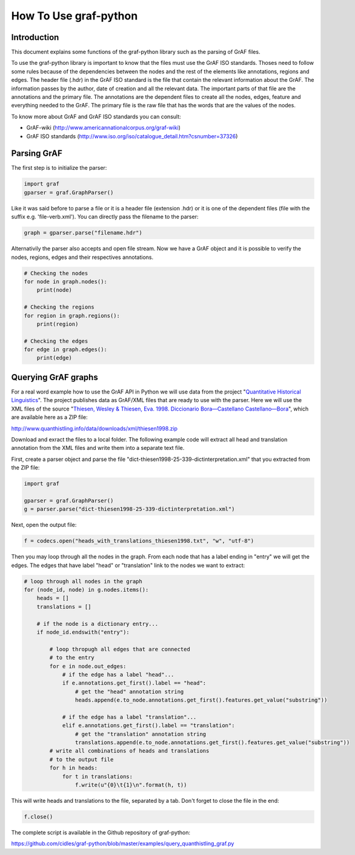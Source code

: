 **********************
How To Use graf-python
**********************

Introduction
============  

This document explains some functions of the graf-python library such as the parsing of GrAF files.

To use the graf-python library is important to know that the files must use the GrAF ISO standards. Thoses need to follow some rules because of the dependencies between the nodes and the rest of the elements like annotations, regions and edges. The header file (.hdr) in the GrAF ISO standard is the file that contain the relevant information about the GrAF. The information passes by the author, date of creation and all the relevant data. The important parts of that file are the annotations and the primary file. The annotations are the dependent files to create all the nodes, edges, feature and everything needed to the GrAF. The primary file is the raw file that has the words that are the values of the nodes.

To know more about GrAF and GrAF ISO standards you can consult:

* GrAF-wiki (http://www.americannationalcorpus.org/graf-wiki)
* GrAF ISO standards (http://www.iso.org/iso/catalogue_detail.htm?csnumber=37326)

Parsing GrAF
============

The first step is to initialize the parser:

.. code-block:: python

    import graf
    gparser = graf.GraphParser()

Like it was said before to parse a file or it is a header file (extension .hdr) or it is one of the dependent files (file with the suffix e.g. 'file-verb.xml'). You can directly pass the filename to the parser:

.. code-block:: python

    graph = gparser.parse("filename.hdr")

Alternativily the parser also accepts and open file stream. Now we have a GrAF object and it is possible to verify the nodes, regions, edges and their respectives annotations.

.. code-block:: python

    # Checking the nodes
    for node in graph.nodes():
        print(node)

    # Checking the regions
    for region in graph.regions():
        print(region)

    # Checking the edges
    for edge in graph.edges():
        print(edge)

Querying GrAF graphs
====================

For a real word example how to use the GrAF API in Python we will use data from the project "`Quantitative Historical Linguistics <http://www.quanthistling.info/>`_". The project publishes data as GrAF/XML files that are ready to use with the parser. Here we will use the XML files of the source "`Thiesen, Wesley & Thiesen, Eva. 1998. Diccionario Bora—Castellano Castellano—Bora <http://www.quanthistling.info/data/source/thiesen1998/dictionary-25-339.html>`_", which are available here as a ZIP file:

http://www.quanthistling.info/data/downloads/xml/thiesen1998.zip

Download and exract the files to a local folder. The following example code will extract all head and translation annotation from the XML files and write them into a separate text file.

First, create a parser object and parse the file "dict-thiesen1998-25-339-dictinterpretation.xml" that you extracted from the ZIP file:

.. code-block:: python

    import graf

    gparser = graf.GraphParser()
    g = parser.parse("dict-thiesen1998-25-339-dictinterpretation.xml")

Next, open the output file:

.. code-block:: python

    f = codecs.open("heads_with_translations_thiesen1998.txt", "w", "utf-8")

Then you may loop through all the nodes in the graph. From each node that has a label ending in "entry" we will get the edges. The edges that have label "head" or "translation" link to the nodes we want to extract:

.. code-block:: python

    # loop through all nodes in the graph
    for (node_id, node) in g.nodes.items():
        heads = []
        translations = []

        # if the node is a dictionary entry...
        if node_id.endswith("entry"):

            # loop thropugh all edges that are connected
            # to the entry
            for e in node.out_edges:
                # if the edge has a label "head"...
                if e.annotations.get_first().label == "head":
                    # get the "head" annotation string
                    heads.append(e.to_node.annotations.get_first().features.get_value("substring"))

                # if the edge has a label "translation"...
                elif e.annotations.get_first().label == "translation":
                    # get the "translation" annotation string
                    translations.append(e.to_node.annotations.get_first().features.get_value("substring"))
            # write all combinations of heads and translations
            # to the output file
            for h in heads:
                for t in translations:
                    f.write(u"{0}\t{1}\n".format(h, t))

This will write heads and translations to the file, separated by a tab. Don't forget to close the file in the end:

.. code-block:: python

    f.close()

The complete script is available in the Github repository of graf-python:

https://github.com/cidles/graf-python/blob/master/examples/query_quanthistling_graf.py
